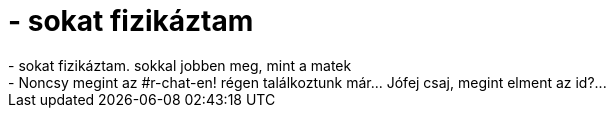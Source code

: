 = - sokat fizikáztam

:slug: sokat_fizikaztam
:category: regi
:tags: hu
:date: 2004-05-15T21:23:47Z
++++
- sokat fizikáztam. sokkal jobben meg, mint a matek<br>- Noncsy megint az #r-chat-en! régen találkoztunk már... Jófej csaj, megint elment az id?...
++++

